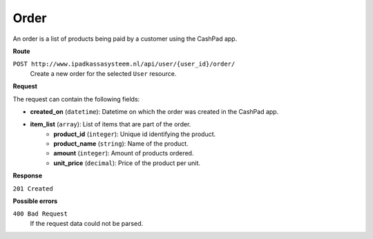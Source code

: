 Order
=====

An order is a list of products being paid by a customer using the CashPad app.

**Route**

``POST http://www.ipadkassasysteem.nl/api/user/{user_id}/order/``
    Create a new order for the selected ``User`` resource.

**Request**

The request can contain the following fields:

* **created_on** (``datetime``): Datetime on which the order was created in the CashPad app.
* **item_list** (``array``): List of items that are part of the order.
    * **product_id** (``integer``): Unique id identifying the product.
    * **product_name** (``string``): Name of the product.
    * **amount** (``integer``): Amount of products ordered.
    * **unit_price** (``decimal``): Price of the product per unit.

**Response**

``201 Created``

**Possible errors**

``400 Bad Request``
    If the request data could not be parsed.